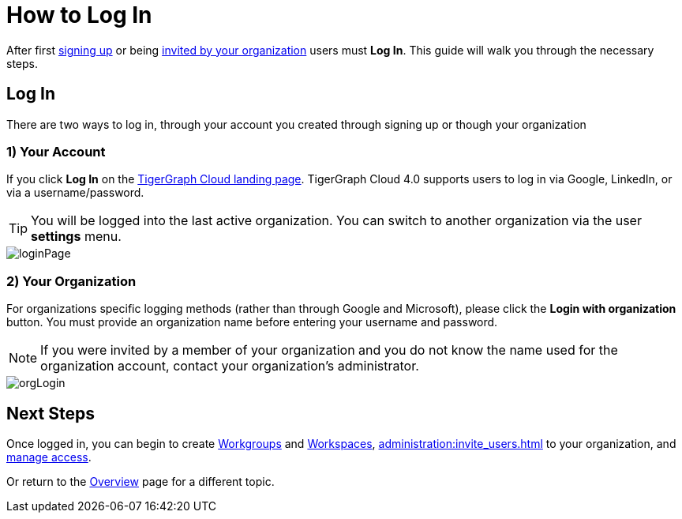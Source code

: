 = How to Log In
:experimental:

After first xref:get-started:how2-signup.adoc[signing up] or being xref:cloudBeta:administration:invite_users.adoc[invited by your organization] users must  btn:[Log In].
This guide will walk you through the necessary steps.

== Log In

There are two ways to log in, through your account you created through signing up or though your organization

=== 1) Your Account

If you click btn:[Log In] on the https://portal.tgcloud.io[TigerGraph Cloud landing page].
TigerGraph Cloud 4.0 supports users to log in via Google, LinkedIn, or via a username/password.

[TIP]
====
You will be logged into the last active organization.
You can switch to another organization via the user btn:[settings] menu.
====

image::loginPage.png[role="cloud-image"]

=== 2) Your Organization

For organizations specific logging methods (rather than through Google and Microsoft), please click the btn:[Login with organization] button.
You must provide an organization name before entering your username and password.

[NOTE]
====
If you were invited by a member of your organization and you do not know the name used for the organization account, contact your organization’s administrator.
====

image::orgLogin.png[role="cloud-image"]

== Next Steps

Once logged in, you can begin to create xref:resource-manager:workgroup.adoc[Workgroups] and xref:resource-manager:workspaces/workspace.adoc[Workspaces], xref:administration:invite_users.adoc[] to your organization, and xref:administration:access_mgnt.adoc[manage access].

Or return to the xref:cloudBeta:overview:index.adoc[Overview] page for a different topic.
